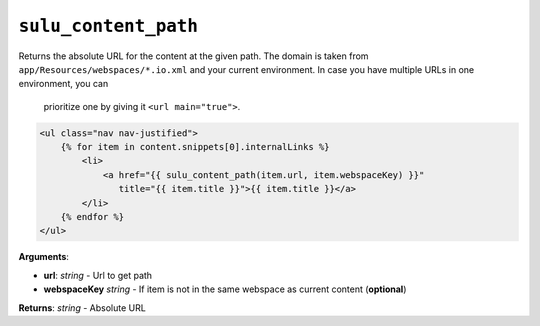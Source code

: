 ``sulu_content_path``
=====================

Returns the absolute URL for the content at the given path. The domain 
is taken from ``app/Resources/webspaces/*.io.xml`` and your current 
environment. In case you have multiple URLs in one environment, you can
 prioritize one by giving it ``<url main="true">``.

.. code-block:: jinja

    <ul class="nav nav-justified">
        {% for item in content.snippets[0].internalLinks %}
            <li>
                <a href="{{ sulu_content_path(item.url, item.webspaceKey) }}" 
                   title="{{ item.title }}">{{ item.title }}</a>
            </li>
        {% endfor %}
    </ul>

**Arguments**:

- **url**: *string* - Url to get path
- **webspaceKey** *string* - If item is not in the same webspace as current 
  content (**optional**)

**Returns**: *string* - Absolute URL
